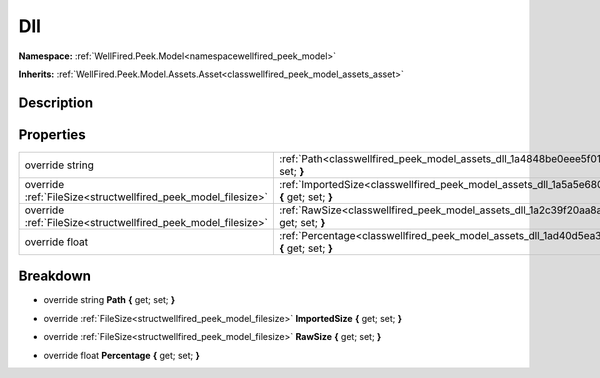 .. _classwellfired_peek_model_assets_dll:

Dll
====

**Namespace:** :ref:`WellFired.Peek.Model<namespacewellfired_peek_model>`

**Inherits:** :ref:`WellFired.Peek.Model.Assets.Asset<classwellfired_peek_model_assets_asset>`


Description
------------



Properties
-----------

+----------------------------------------------------------------+---------------------------------------------------------------------------------------------------------------------+
|override string                                                 |:ref:`Path<classwellfired_peek_model_assets_dll_1a4848be0eee5f014580072a76214d2827>` **{** get; set; **}**           |
+----------------------------------------------------------------+---------------------------------------------------------------------------------------------------------------------+
|override :ref:`FileSize<structwellfired_peek_model_filesize>`   |:ref:`ImportedSize<classwellfired_peek_model_assets_dll_1a5a5e6809206f4612caab711fcdfbc3ef>` **{** get; set; **}**   |
+----------------------------------------------------------------+---------------------------------------------------------------------------------------------------------------------+
|override :ref:`FileSize<structwellfired_peek_model_filesize>`   |:ref:`RawSize<classwellfired_peek_model_assets_dll_1a2c39f20aa8acb95608e7cbb26123f19b>` **{** get; set; **}**        |
+----------------------------------------------------------------+---------------------------------------------------------------------------------------------------------------------+
|override float                                                  |:ref:`Percentage<classwellfired_peek_model_assets_dll_1ad40d5ea33fb549f87d3bd63ef074df47>` **{** get; set; **}**     |
+----------------------------------------------------------------+---------------------------------------------------------------------------------------------------------------------+

Breakdown
----------

.. _classwellfired_peek_model_assets_dll_1a4848be0eee5f014580072a76214d2827:

- override string **Path** **{** get; set; **}**

.. _classwellfired_peek_model_assets_dll_1a5a5e6809206f4612caab711fcdfbc3ef:

- override :ref:`FileSize<structwellfired_peek_model_filesize>` **ImportedSize** **{** get; set; **}**

.. _classwellfired_peek_model_assets_dll_1a2c39f20aa8acb95608e7cbb26123f19b:

- override :ref:`FileSize<structwellfired_peek_model_filesize>` **RawSize** **{** get; set; **}**

.. _classwellfired_peek_model_assets_dll_1ad40d5ea33fb549f87d3bd63ef074df47:

- override float **Percentage** **{** get; set; **}**

